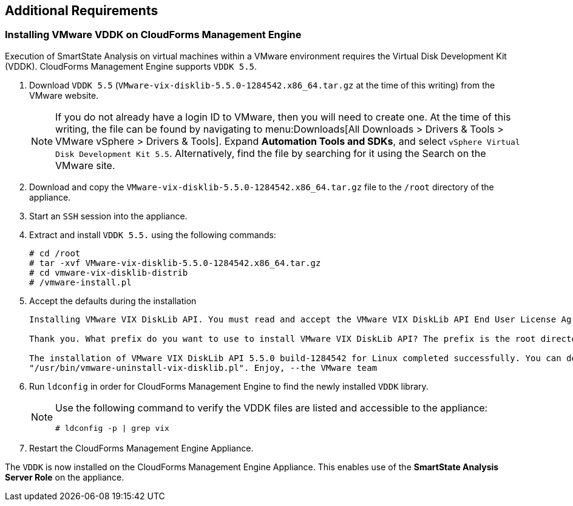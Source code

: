 [[additional-requirements]]
== Additional Requirements

=== Installing VMware VDDK on CloudForms Management Engine

Execution of SmartState Analysis on virtual machines within a VMware environment requires the Virtual Disk Development Kit (VDDK). CloudForms Management Engine supports `VDDK 5.5`.

. Download `VDDK 5.5` (`VMware-vix-disklib-5.5.0-1284542.x86_64.tar.gz` at the time of this writing) from the VMware website.
+
[NOTE]
======
If you do not already have a login ID to VMware, then you will need to create one. At the time of this writing, the file can be found by navigating to menu:Downloads[All Downloads > Drivers & Tools > VMware vSphere > Drivers & Tools]. Expand *Automation Tools and SDKs*, and select `vSphere Virtual Disk Development Kit 5.5`. Alternatively, find the file by searching for it using the Search on the VMware site.
======
+
. Download and copy the `VMware-vix-disklib-5.5.0-1284542.x86_64.tar.gz` file to the `/root` directory of the appliance.
. Start an `SSH` session into the appliance.
. Extract and install `VDDK 5.5.` using the following commands:
+
----
# cd /root
# tar -xvf VMware-vix-disklib-5.5.0-1284542.x86_64.tar.gz
# cd vmware-vix-disklib-distrib
# /vmware-install.pl
----
+
. Accept the defaults during the installation
+
----
Installing VMware VIX DiskLib API. You must read and accept the VMware VIX DiskLib API End User License Agreement to continue. Press enter to display it. Do you accept? (yes/no) yes

Thank you. What prefix do you want to use to install VMware VIX DiskLib API? The prefix is the root directory where the other folders such as man, bin, doc, lib, etc. will be placed. [/usr] (Press Enter)

The installation of VMware VIX DiskLib API 5.5.0 build-1284542 for Linux completed successfully. You can decide to remove this software from your system at any time by invoking the following command:
"/usr/bin/vmware-uninstall-vix-disklib.pl". Enjoy, --the VMware team
----
+
. Run `ldconfig` in order for CloudForms Management Engine to find the newly installed `VDDK` library.

+
[NOTE]
======
Use the following command to verify the VDDK files are listed and accessible to the appliance:
----
# ldconfig -p | grep vix
----
======
+

. Restart the CloudForms Management Engine Appliance.

The `VDDK` is now installed on the CloudForms Management Engine Appliance. This enables use of the *SmartState Analysis Server Role* on the appliance.

